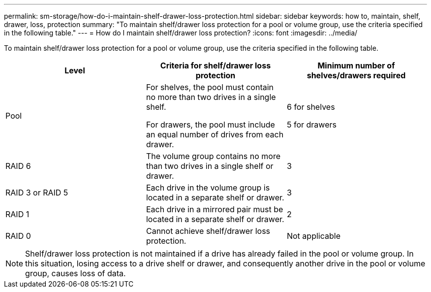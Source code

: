 ---
permalink: sm-storage/how-do-i-maintain-shelf-drawer-loss-protection.html
sidebar: sidebar
keywords: how to, maintain, shelf, drawer, loss, protection
summary: "To maintain shelf/drawer loss protection for a pool or volume group, use the criteria specified in the following table."
---
= How do I maintain shelf/drawer loss protection?
:icons: font
:imagesdir: ../media/

[.lead]
To maintain shelf/drawer loss protection for a pool or volume group, use the criteria specified in the following table.

[cols="1a,1a,1a" options="header"]
|===
| Level| Criteria for shelf/drawer loss protection| Minimum number of shelves/drawers required
a|
Pool
a|
For shelves, the pool must contain no more than two drives in a single shelf.

For drawers, the pool must include an equal number of drives from each drawer.
a|
6 for shelves

5 for drawers
a|
RAID 6
a|
The volume group contains no more than two drives in a single shelf or drawer.
a|
3
a|
RAID 3 or RAID 5
a|
Each drive in the volume group is located in a separate shelf or drawer.
a|
3
a|
RAID 1
a|
Each drive in a mirrored pair must be located in a separate shelf or drawer.
a|
2
a|
RAID 0
a|
Cannot achieve shelf/drawer loss protection.
a|
Not applicable
|===

[NOTE]
====
Shelf/drawer loss protection is not maintained if a drive has already failed in the pool or volume group. In this situation, losing access to a drive shelf or drawer, and consequently another drive in the pool or volume group, causes loss of data.
====
